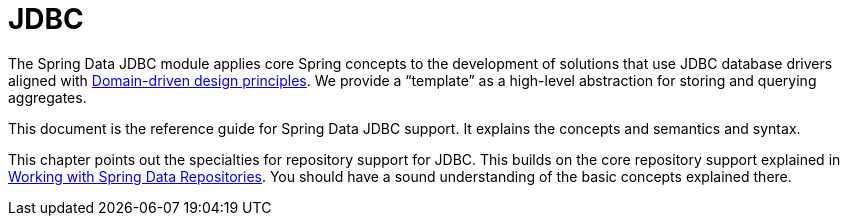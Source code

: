 [[jdbc.repositories]]
= JDBC
:page-section-summary-toc: 1

The Spring Data JDBC module applies core Spring concepts to the development of solutions that use JDBC database drivers aligned with xref:jdbc/domain-driven-design.adoc[Domain-driven design principles].
We provide a "`template`" as a high-level abstraction for storing and querying aggregates.

This document is the reference guide for Spring Data JDBC support.
It explains the concepts and semantics and syntax.

This chapter points out the specialties for repository support for JDBC.
This builds on the core repository support explained in xref:repositories/introduction.adoc[Working with Spring Data Repositories].
You should have a sound understanding of the basic concepts explained there.




